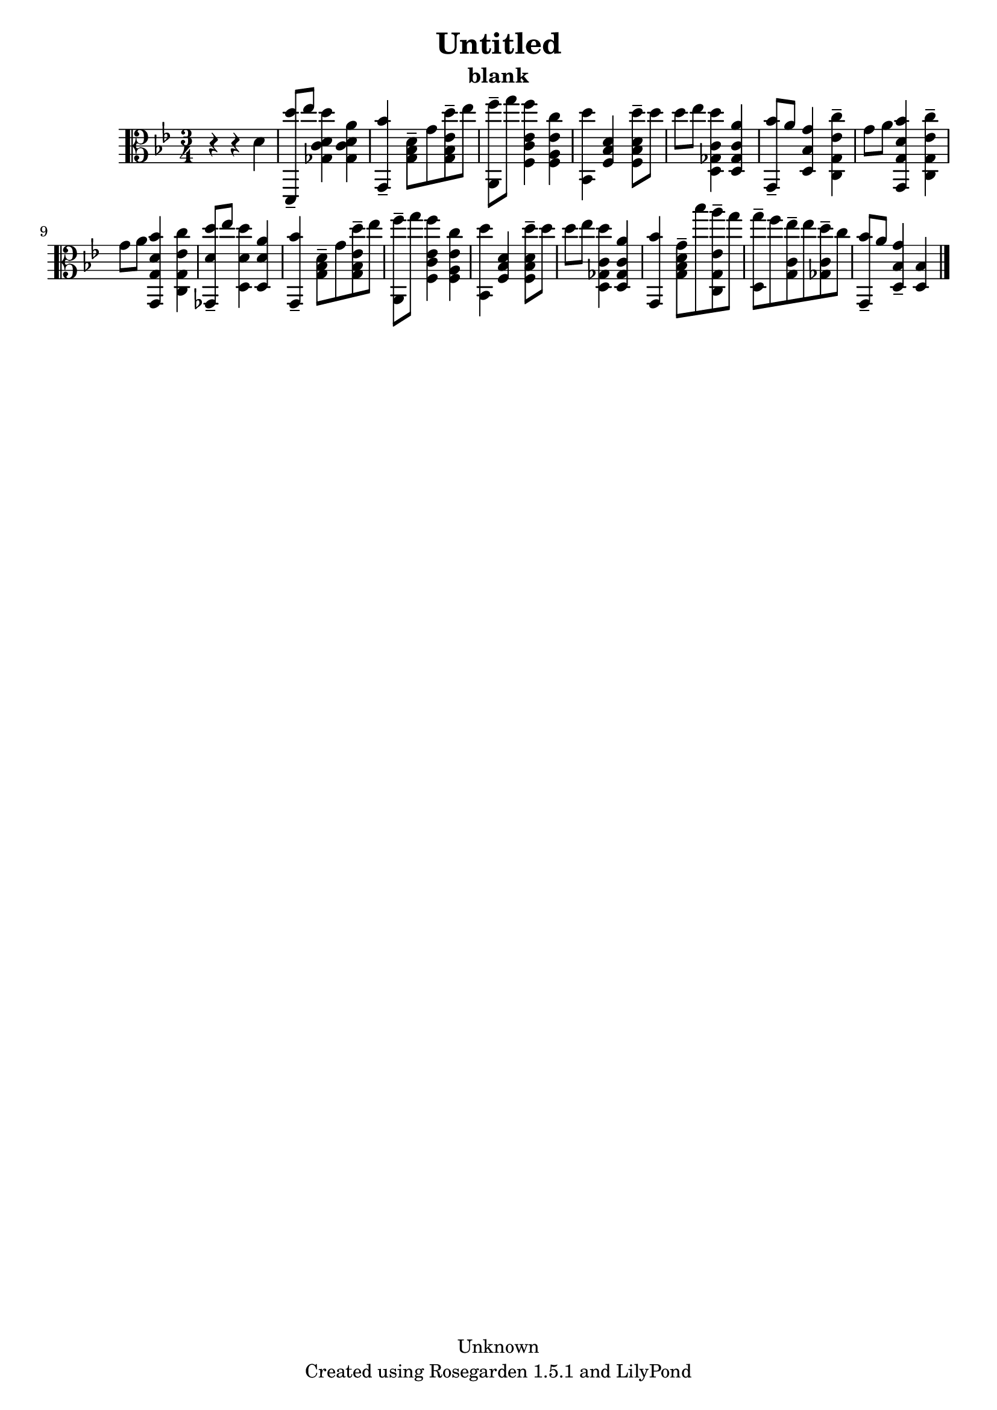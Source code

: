 % This LilyPond file was generated by Rosegarden 1.5.1
\version "2.10.0"
% point and click debugging is disabled
#(ly:set-option 'point-and-click #f)
\header {
    copyright = "Unknown"
    subtitle = "blank"
    title = "Untitled"
    tagline = "Created using Rosegarden 1.5.1 and LilyPond"
}
#(set-global-staff-size 20)
#(set-default-paper-size "a4")
global = { 
    \time 3/4
    \skip 2.*17  %% 1-17
}
globalTempo = {
    \override Score.MetronomeMark #'transparent = ##t
    \tempo 4 = 120  \skip 2.*17 
}
\score {
    <<
        % force offset of colliding notes in chords:
        \override Score.NoteColumn #'force-hshift = #1.0

        \context Staff = "track 1" << 
            \set Staff.instrument = "untitled"
            \set Score.skipBars = ##t
            \set Staff.printKeyCancellation = ##f
            \new Voice \global
            \new Voice \globalTempo

            \context Voice = "voice 1" {
                \override Voice.TextScript #'padding = #2.0                \override MultiMeasureRest #'expand-limit = 1

                \time 3/4
                \clef "alto"
                \key bes \major
                r4 r d'  |
                < d'' d, > 8 -\tenuto ees'' < d'' ges c' d' > 4 < a' ges c' d' >  |
                < bes' g, > 4 -\tenuto < g bes d' > 8 -\tenuto g' < d'' g bes ees' > -\tenuto ees''  |
                < f'' a, > 8 -\tenuto g'' < f'' f c' ees' > 4 < c'' f a ees' >  |
%% 5
                < d'' bes, > 4 < f bes d' > < d'' f bes d' > 8 -\tenuto d''  |
                d'' 8 ees'' < d'' d ges c' > 4 < a' d ges c' >  |
                < bes' g, > 8 -\tenuto a' < g' d bes > 4 < c'' ees' c g > -\tenuto  |
                g' 8 a' < bes' d' g, g > 4 < c'' ees' c g > -\tenuto  |
                g' 8 a' < bes' d' g, g > 4 < c'' ees' c g >  |
%% 10
                < d'' d' ges, > 8 -\tenuto ees'' < d'' d d' > 4 < a' d d' >  |
                < bes' g, > 4 -\tenuto < g bes d' > 8 -\tenuto g' < d'' g bes ees' > -\tenuto ees''  |
                < f'' a, > 8 -\tenuto g'' < f'' f c' ees' > 4 < c'' f a ees' >  |
                < d'' bes, > 4 < f bes d' > < d'' f bes d' > 8 -\tenuto d''  |
                d'' 8 ees'' < d'' d ges c' > 4 < a' d ges c' >  |
%% 15
                < bes' g, > 4 < g' g bes d' > 8 -\tenuto bes'' < a'' c g ees' > -\tenuto g''  |
                < g'' d > 8 -\tenuto f'' < ees'' g c' > -\tenuto ees'' < d'' ges c' > -\tenuto c''  |
                < bes' g, > 8 -\tenuto a' < g' d bes > 4 -\tenuto < d bes >  |
                \bar "|."
            } % Voice
        >> % Staff (final)
    >> % notes

    \layout { }
} % score

